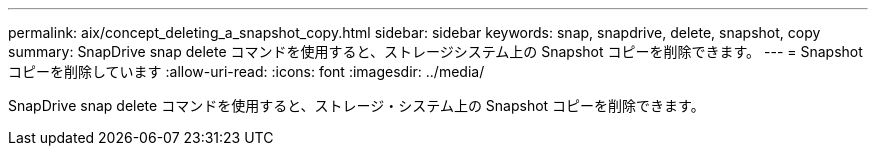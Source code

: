 ---
permalink: aix/concept_deleting_a_snapshot_copy.html 
sidebar: sidebar 
keywords: snap, snapdrive, delete, snapshot, copy 
summary: SnapDrive snap delete コマンドを使用すると、ストレージシステム上の Snapshot コピーを削除できます。 
---
= Snapshot コピーを削除しています
:allow-uri-read: 
:icons: font
:imagesdir: ../media/


[role="lead"]
SnapDrive snap delete コマンドを使用すると、ストレージ・システム上の Snapshot コピーを削除できます。
